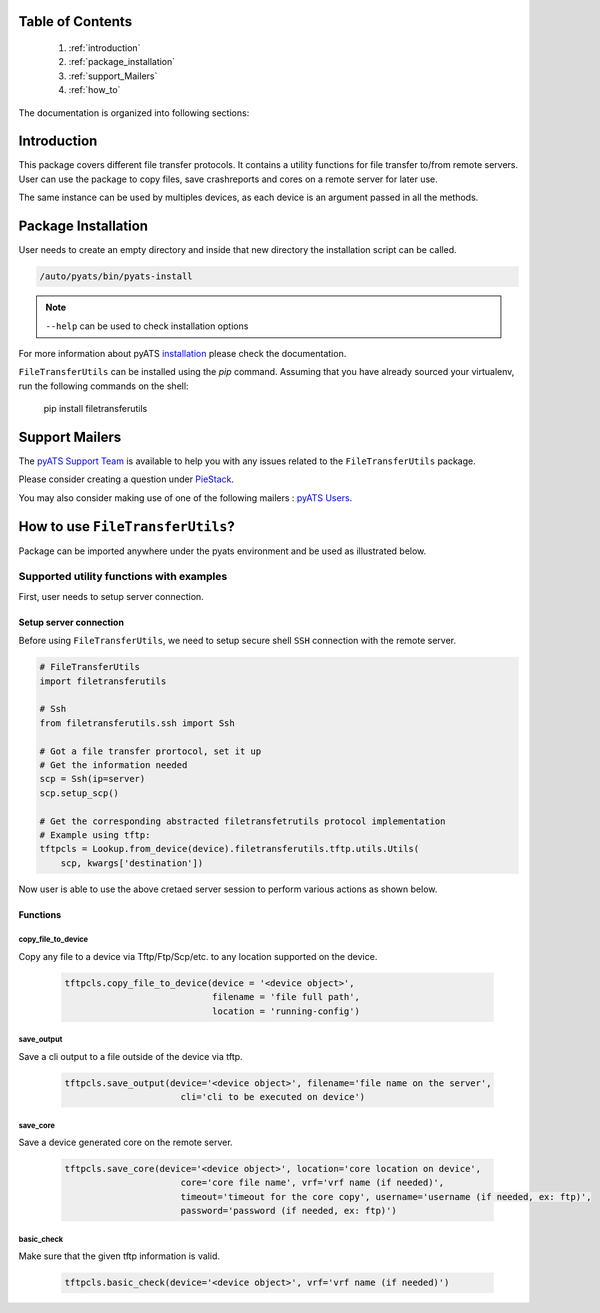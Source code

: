Table of Contents
=================

    1. :ref:`introduction`
    2. :ref:`package_installation`
    3. :ref:`support_Mailers`
    4. :ref:`how_to`

The documentation is organized into following sections:

.. _introduction:

Introduction
============

This package covers different file transfer protocols. It
contains a utility functions for file transfer to/from remote servers. User can 
use the package to copy files, save crashreports and cores on a remote server 
for later use.

The same instance can be used by multiples devices, as each device is an
argument passed in all the methods.

.. _package_installation:

Package Installation
====================

User needs to create an empty directory and inside that new directory
the installation script can be called.

.. code-block:: text

    /auto/pyats/bin/pyats-install

.. note::

    ``--help`` can be used to check installation options

For more information about pyATS
`installation <http://wwwin-pyats.cisco.com/documentation/html/install/install.html>`_
please check the documentation.

``FileTransferUtils`` can be installed using the `pip` command. Assuming that you
have already sourced your virtualenv, run the following commands on the shell:

    pip install filetransferutils

.. _support_Mailers:

Support Mailers
===============

The `pyATS Support Team`_ is available to help you with any issues
related to the ``FileTransferUtils`` package.

Please consider creating a question under `PieStack`_.

You may also consider making use of one of the following mailers :
`pyATS Users`_.

.. _pyATS Support Team: pyats-support@cisco.com
.. _pyATS Users: pyats-users@cisco.com
.. _PieStack: http://piestack.cisco.com


.. _how_to:

How to use ``FileTransferUtils``?
=================================

Package can be imported anywhere under the pyats environment and be used as
illustrated below.

Supported utility functions with examples
~~~~~~~~~~~~~~~~~~~~~~~~~~~~~~~~~~~~~~~~~

First, user needs to setup server connection.

Setup server connection
```````````````````````

Before using ``FileTransferUtils``, we need to setup secure shell ``SSH``
connection with the remote server.

.. code-block:: python


    # FileTransferUtils
    import filetransferutils

    # Ssh
    from filetransferutils.ssh import Ssh

    # Got a file transfer prortocol, set it up
    # Get the information needed
    scp = Ssh(ip=server)
    scp.setup_scp()

    # Get the corresponding abstracted filetransfetrutils protocol implementation
    # Example using tftp:
    tftpcls = Lookup.from_device(device).filetransferutils.tftp.utils.Utils(
        scp, kwargs['destination'])

Now user is able to use the above cretaed server session to perform various
actions as shown below.

Functions
`````````

copy_file_to_device
-------------------

Copy any file to a device via Tftp/Ftp/Scp/etc. to any location supported on
the device.

    .. code-block:: python

        tftpcls.copy_file_to_device(device = '<device object>',
                                    filename = 'file full path',
                                    location = 'running-config')

save_output
-----------

Save a cli output to a file outside of the device via tftp.

    .. code-block:: python

        tftpcls.save_output(device='<device object>', filename='file name on the server',
                              cli='cli to be executed on device')

save_core
---------

Save a device generated core on the remote server.

    .. code-block:: python

        tftpcls.save_core(device='<device object>', location='core location on device',
                              core='core file name', vrf='vrf name (if needed)',
                              timeout='timeout for the core copy', username='username (if needed, ex: ftp)',
                              password='password (if needed, ex: ftp)')

basic_check
-----------

Make sure that the given tftp information is valid.

    .. code-block:: python

        tftpcls.basic_check(device='<device object>', vrf='vrf name (if needed)')
